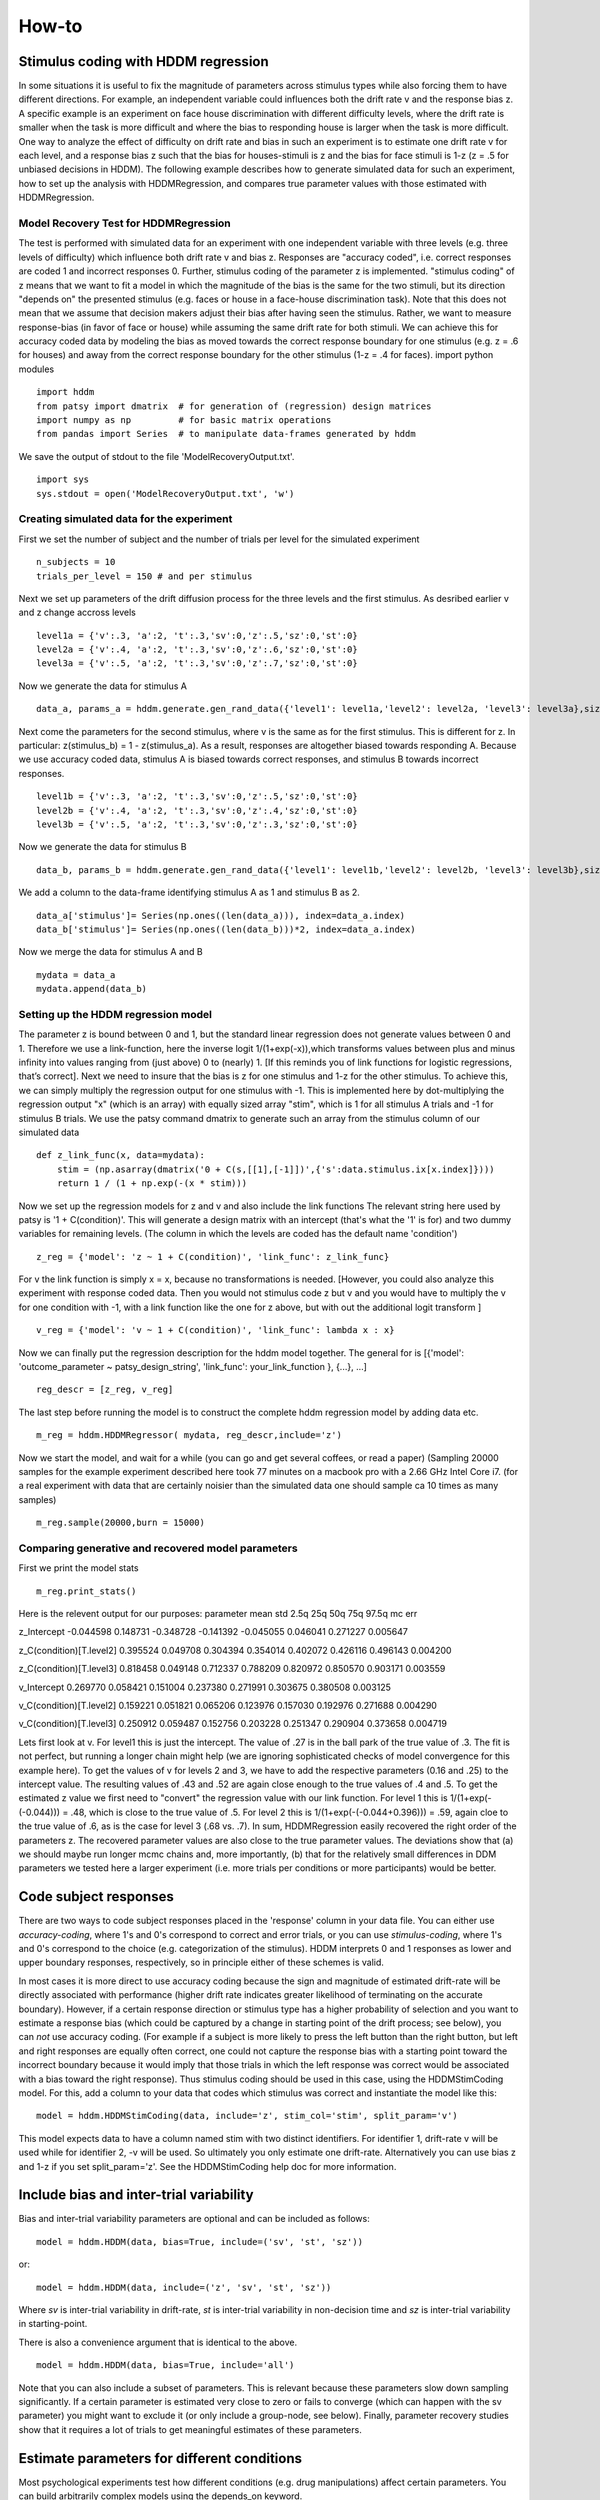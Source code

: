 ******
How-to
******

Stimulus coding with HDDM regression
####################################
In some situations it is useful to fix the magnitude of parameters across stimulus types while also forcing them to have different directions. For example, an independent variable could influences both the drift rate v and the response bias z. A specific example is an experiment on face house discrimination with different difficulty levels, where the drift rate is smaller when the task is more difficult and where the bias to responding house is larger when the task is more difficult.
One way to analyze the effect of difficulty on drift rate and bias in such an experiment is to estimate one drift rate v for each level, and a response bias z such that the bias  for houses-stimuli is z and the bias for face stimuli is 1-z (z = .5 for unbiased decisions in HDDM).
The following example describes how to generate simulated data for such an experiment, how to set up the analysis with HDDMRegression,  and compares true parameter values with those estimated with HDDMRegression.

Model Recovery Test for HDDMRegression
**************************************
The test is performed with simulated data for an experiment with one independent variable with three levels (e.g. three levels of difficulty) which influence both drift rate v and bias z. Responses are "accuracy coded", i.e. correct responses are coded 1 and incorrect responses 0. Further, stimulus coding of the parameter z is implemented. "stimulus coding" of z means that we want to fit a model in which the magnitude of the bias is the same for the two stimuli, but its direction "depends on" the presented stimulus (e.g. faces or house in a face-house discrimination task). Note that this does not mean that we assume that  decision makers adjust their bias after having seen the stimulus. Rather, we want to measure response-bias (in favor of face or house) while assuming the same drift rate for both stimuli. We can achieve this for accuracy coded data by modeling  the bias as moved towards the correct response boundary for one stimulus (e.g. z = .6 for houses) and away from the correct response  boundary for the other stimulus (1-z = .4 for faces).
import python modules
::

    import hddm
    from patsy import dmatrix  # for generation of (regression) design matrices
    import numpy as np         # for basic matrix operations
    from pandas import Series  # to manipulate data-frames generated by hddm
We save the output of stdout to the file 'ModelRecoveryOutput.txt'.
::

    import sys
    sys.stdout = open('ModelRecoveryOutput.txt', 'w')

Creating simulated data for the experiment
******************************************
First we set the number of subject and the number of trials per level for the simulated experiment
::

    n_subjects = 10
    trials_per_level = 150 # and per stimulus

Next we set up parameters of the drift diffusion process for the three levels and the first stimulus. As desribed earlier v and z change accross levels
::

    level1a = {'v':.3, 'a':2, 't':.3,'sv':0,'z':.5,'sz':0,'st':0}
    level2a = {'v':.4, 'a':2, 't':.3,'sv':0,'z':.6,'sz':0,'st':0}
    level3a = {'v':.5, 'a':2, 't':.3,'sv':0,'z':.7,'sz':0,'st':0}

Now we generate the data for stimulus A
::

    data_a, params_a = hddm.generate.gen_rand_data({'level1': level1a,'level2': level2a, 'level3': level3a},size=trials_per_level, subjs=n_subjects)
Next come the parameters for the second stimulus, where v is the same as for the first stimulus. This is different for z. In particular: z(stimulus_b) = 1 - z(stimulus_a). As a result, responses are altogether biased towards responding A. Because we use accuracy coded data, stimulus A is biased towards correct responses, and stimulus B towards incorrect responses. 
::

    level1b = {'v':.3, 'a':2, 't':.3,'sv':0,'z':.5,'sz':0,'st':0}
    level2b = {'v':.4, 'a':2, 't':.3,'sv':0,'z':.4,'sz':0,'st':0}
    level3b = {'v':.5, 'a':2, 't':.3,'sv':0,'z':.3,'sz':0,'st':0}

Now we generate the data for stimulus B
::

    data_b, params_b = hddm.generate.gen_rand_data({'level1': level1b,'level2': level2b, 'level3': level3b},size=trials_per_level, subjs=n_subjects)

We add a column to the data-frame identifying stimulus A as 1 and stimulus B as 2.
::

    data_a['stimulus']= Series(np.ones((len(data_a))), index=data_a.index)
    data_b['stimulus']= Series(np.ones((len(data_b)))*2, index=data_a.index)

Now we merge the data for stimulus A and B
::

    mydata = data_a
    mydata.append(data_b)

Setting up the HDDM regression model
************************************
The parameter z is bound between 0 and 1, but the standard linear regression does not generate values between 0 and 1. Therefore we use a link-function, here the inverse logit 1/(1+exp(-x)),which transforms values between plus and minus infinity into values ranging from (just above) 0 to (nearly) 1. [If this reminds you of link functions for logistic regressions, that’s correct].
Next we need to insure that the bias is z for one stimulus and 1-z for the other stimulus. To achieve this, we can simply multiply the regression output for one stimulus with -1. This is implemented here by dot-multiplying the regression output "x" (which is an array) with equally sized array "stim", which is 1 for all stimulus A trials and -1 for stimulus B trials. We use the patsy command dmatrix to generate such an array from the stimulus column of our simulated data
::

    def z_link_func(x, data=mydata):
        stim = (np.asarray(dmatrix('0 + C(s,[[1],[-1]])',{'s':data.stimulus.ix[x.index]})))    
        return 1 / (1 + np.exp(-(x * stim)))

Now we set up the regression models for z and v and also include the link functions The relevant string here used by patsy is '1 + C(condition)'. This will generate a design matrix with an intercept (that's what the '1' is for) and two dummy variables for remaining levels. (The column in which the levels are coded has the default name 'condition')
::

    z_reg = {'model': 'z ~ 1 + C(condition)', 'link_func': z_link_func}

For v the link function is simply x = x, because no transformations is needed. [However, you could also analyze this experiment with response coded data. Then you would not stimulus code z but v and you would have to multiply the v for one condition with -1, with a link function like the one for z above, but with out the additional logit transform ]
::

    v_reg = {'model': 'v ~ 1 + C(condition)', 'link_func': lambda x : x}

Now we can finally put the regression description for the hddm model together. The general for is [{'model': 'outcome_parameter ~ patsy_design_string', 'link_func': your_link_function }, {...}, ...]
::

    reg_descr = [z_reg, v_reg]

The last step before running the model is to construct the complete hddm regression model by adding data etc.
::

    m_reg = hddm.HDDMRegressor( mydata, reg_descr,include='z')

Now we start the model, and wait for a while (you can go and get several coffees, or read a paper) (Sampling 20000 samples for the example experiment described here took 77 minutes on a macbook pro with a 2.66 GHz Intel Core i7. (for a real experiment with data that are certainly noisier than the simulated data one should sample ca 10 times as many samples)
::

    m_reg.sample(20000,burn = 15000)

Comparing generative and recovered model parameters
***************************************************
First we print the model stats
::

    m_reg.print_stats() 

Here is the relevent output for our purposes: 
parameter			mean       std      2.5q       25q       50q       75q     97.5q    mc err 

z_Intercept			-0.044598  0.148731 -0.348728 -0.141392 -0.045055  0.046041  0.271227  0.005647 

z_C(condition)[T.level2]	0.395524  0.049708  0.304394  0.354014  0.402072  0.426116  0.496143  0.004200 

z_C(condition)[T.level3]	0.818458  0.049148  0.712337  0.788209  0.820972  0.850570  0.903171  0.003559 

v_Intercept			0.269770  0.058421  0.151004  0.237380  0.271991  0.303675  0.380508  0.003125 

v_C(condition)[T.level2]	0.159221  0.051821  0.065206  0.123976  0.157030  0.192976  0.271688  0.004290 

v_C(condition)[T.level3]	0.250912  0.059487  0.152756  0.203228  0.251347  0.290904  0.373658  0.004719

Lets first look at v. For level1 this is just the intercept. The value of .27 is in the ball park of the true value of .3. The fit is not perfect, but running a longer chain might help (we are ignoring sophisticated checks of model convergence for this example here). To get the values of v for levels 2 and 3, we have to add the respective parameters (0.16 and .25) to the intercept value. The resulting values of .43 and .52 are again close enough to the true values of .4 and .5. To get the estimated z value we first need to "convert" the regression value with our link function. For level 1 this is 1/(1+exp(-(-0.044))) = .48, which is close to the true value of .5. For level 2 this is 1/(1+exp(-(-0.044+0.396))) = .59, again cloe to the true value of .6, as is the case for level 3 (.68 vs. .7).
In sum, HDDMRegression easily recovered the right order of the parameters z. The recovered parameter values are also close to the true parameter values. The deviations show that (a) we should maybe run longer mcmc chains and, more importantly, (b) that for the relatively small differences in DDM parameters we tested here a larger experiment (i.e. more trials per conditions or more participants) would be better.



Code subject responses
######################

There are two ways to code subject responses placed in the 'response'
column in your data file.  You can either use *accuracy-coding*, where
1's and 0's correspond to correct and error trials, or you can use
*stimulus-coding*, where 1's and 0's correspond to the choice
(e.g. categorization of the stimulus). HDDM interprets 0 and 1
responses as lower and upper boundary responses, respectively, so in
principle either of these schemes is valid.

In most cases it is more direct to use accuracy coding because the
sign and magnitude of estimated drift-rate will be directly associated
with performance (higher drift rate indicates greater likelihood of
terminating on the accurate boundary). However, if a certain response
direction or stimulus type has a higher probability of selection and
you want to estimate a response bias (which could be captured by a
change in starting point of the drift process; see below), you can
*not* use accuracy coding. (For example if a subject is more likely to
press the left button than the right button, but left and right
responses are equally often correct, one could not capture the
response bias with a starting point toward the incorrect boundary
because it would imply that those trials in which the left response
was correct would be associated with a bias toward the right
response). Thus stimulus coding should be used in this case, using the
HDDMStimCoding model. For this, add a column to your data that codes
which stimulus was correct and instantiate the model like this:

::

    model = hddm.HDDMStimCoding(data, include='z', stim_col='stim', split_param='v')

This model expects data to have a column named stim with two distinct
identifiers. For identifier 1, drift-rate v will be used while for
identifier 2, -v will be used. So ultimately you only estimate one
drift-rate. Alternatively you can use bias z and 1-z if you set
split_param='z'. See the HDDMStimCoding help doc for more information.


Include bias and inter-trial variability
########################################

Bias and inter-trial variability parameters are optional and can be
included as follows:

::

   model = hddm.HDDM(data, bias=True, include=('sv', 'st', 'sz'))

or:

::

   model = hddm.HDDM(data, include=('z', 'sv', 'st', 'sz'))

Where *sv* is inter-trial variability in drift-rate, *st* is inter-trial
variability in non-decision time and *sz* is inter-trial variability in
starting-point.

There is also a convenience argument that is identical to the above.

::

   model = hddm.HDDM(data, bias=True, include='all')

Note that you can also include a subset of parameters. This is
relevant because these parameters slow down sampling significantly. If
a certain parameter is estimated very close to zero or fails to
converge (which can happen with the sv parameter) you might want to
exclude it (or only include a group-node, see below). Finally,
parameter recovery studies show that it requires a lot of trials to
get meaningful estimates of these parameters.


Estimate parameters for different conditions
############################################

Most psychological experiments test how different conditions
(e.g. drug manipulations) affect certain parameters. You can build
arbitrarily complex models using the depends_on keyword.

::

   model = hddm.HDDM(data, depends_on={'a': 'drug', 'v': ['drug', 'difficulty']})

This will create model in which separate thresholds are estimated for
each drug condition and separate drift-rates for different drug
conditions and levels of difficulty.

Note that this requires the columns 'drug' and 'difficulty' to be
present in your data array. For readability it is often useful to use
string identifiers (e.g. drug: off/on rather than drug: 0/1).

As you can see, single or multiple columns can be supplied as values.


Outliers
########

The presence of outliers is notoriously challenging for likelihood
models, because the likelihood of a few outliers given the generative
model cab be quite low. In practice, even the model we have is
reasonable for a majority of trials, it may be that data from a
minority of trials is not well described by this model (e.g. due to
attentional lapses).  HDDM 0.4 (and upwards) supports estimation of a
mixture model that enables stable parameter estimation even with
outliers present in the data. You can either specify a fixed
probability for obtaining an outlier (e.g. 0.05 will assume 5% of the
RTs are outliers) or estimate this from the data. In practice, the
precise value of p_outlier does not matter.  Values greater than 0.001
and less than 0.1 are sufficient to capture the outliers, and the
effect on the recovered parameters is small (Sofer et al, in
preparation).

To instantiate a model with a fixed probability of getting
an outlier run:

::

    m = hddm.HDDM(data, p_outlier=0.05)

To estimate p_outlier from the data, run:

::

    m = hddm.HDDM(data, include=('p_outlier',))

HDDM assumes that outliers come from a uniform distribution
with a fixed density :math:`w_{outlier}` (as suggested by Ratcliff and Tuerlinckx, 2002).
The resulting likelihood is as follows:

.. math::

   p(RT; v, a, t) = wfpt(RT; v, a, t) * (1-p_{outlier}) + w_{outlier} * p_{outlier}

The default value of :math:`w_{outlier}` is 0.1, which is equivalent to uniform distribution
from 0 to 5 seconds. However, in practice, the outlier model is applied to all RTs, even
those  larger than 5.


Assess model convergence
########################

When using MCMC sampling it is critical to make sure that our chains
have converged, to ensure that we are sampling from the actual
posterior distribution. Unfortunately, there is no 100% fool-proof way to
assess whether chains converged. However, there are various metrics in
the MCMC literature to evaluate convergence problems, and if
you follow some simple steps you can be more confident.

Look at MC error statistic
**************************

When calling:

::

    model.print_stats()

There is a column called MC error. These values should not be smaller then 1%
of the posterior std. However, this is a very weak statistic and by no
means sufficient to assess convergence.


Geweke statistic
****************

The Geweke statistic is a time-series approach that compares the mean
and variance of segments from the beginning and end of a single
chain. You can test your model by running:

::

    from kabuki.analyze import check_geweke
    print check_geweke(model)

This will print `True` if non of the test-statistics is larger than 2
and `False` otherwise. Check the `PyMC documentation` for more
information on this test.


Visually inspect chains
***********************

The next thing to look at are the traces of the posteriors. You can
plot them by calling:

::

   model.plot_posteriors()

This will create a figure for each parameter in your model. Here is an example of what a not-converged chain looks
like:

.. figure:: not_converged_trace.png

and an example of what a converged chain looks like:

.. figure:: converged_trace.png

As you can see, there are striking differences. In the not-converged
case, the trace in the upper left corner is very non-stationary. There
are also certain periods where no jumps are performed and the chain is
stuck (horizontal lines in the trace); this is due to the proposal
distribution not being tuned correctly.

Secondly, the auto-correlation (lower left plot) is quite high as you
can see from the long tails of the distribution. This is a further
indication that the samples are not independent draws from the
posterior.

Finally, the histogram (right plot) looks rather jagged in the
non-converged case. This is our approximation of the marginal
posterior distribution for this parameter. Generally, subject and
group mean posteriors are normal distributed (see the converged case)
while group variability posteriors are Gamma distributed.

Posterior predictive analysis
*****************************

Another way to assess how good your model fits the data is to perform
posterior predictive analysis:

::

    model.plot_posterior_predictive()

.. TODO: ADD NICE PLOT

This will plot the posterior predictive in blue on top of the RT
histogram in red for each subject and each condition. Since we are
getting a distribution rather than a single parameter in our analysis,
the posterior predictive is the average likelihood evaluated over
different samples from the posterior. The width of the posterior
predictive in light blue corresponds to the standard deviation.


R-hat convergence statistic
***************************

Another option to assess chain convergence is to compute the R-hat
(Gelman-Rubin) statistic. This requires multiple chains to be run. If
all chains converged to the same stationary distribution they should
be indistinguishable. The R-hat statistic compares between-chain
variance to within-chain variance.

To compute the R-hat statistic in kabuki you have to run
multiple copies of your model:

::

   from kabuki.analyze import gelman_rubin

   models = []
   for i in range(5):
       m = hddm.HDDM(data)
       m.map()
       m.sample(5000, burn=1000)
       models.append(m)

   gelman_rubin(models)

The output is a dictionary that provides the R-hat for each parameter:

::

   {'a_trans': 1.0028806196268818,
   't_trans': 1.0100017175108695,
   'v': 1.0232548747719443}


As of HDDM 0.4.1 you can also run multiple chains in parallel. One
convenient way to do this is the IPython parallel module. Note that
you do you have to set up your environment appropriately for this, see the `IPython parallel docs`.

::

   def run_model(id):
       import hddm
       data = hddm.load_csv('mydata.csv')
       m = hddm.HDDM(data)
       m.find_starting_values()
       m.sample(20000, burn=15000, dbname='db%i'%id, db='pickle')
       return m

   from IPython.parallel import Client
   v = Client(profile='hddm')[:]
   jobs = v.map(run_model, range(4))
   models = jobs.get()
   gelman_rubin(models)


What to do about lack of convergence
************************************

In the simplest case you just need to run a longer chain with more
burn-in and more thinning. E.g.:

::

    model.sample(50000, burn=45000, thin=5)

This will cause the first 45000 samples to be discarded. Of the
remaining 5000 samples only every 5th sample will be saved. Thus,
after sampling our trace will have a length of a 1000 samples.

You might also want to find a good starting point for running your
chains. This is commonly achieved by finding the maximum posterior
(MAP) via optimization. Before sampling, simply call:

::

    model.map()

which will set the starting values to the MAP. Then sample as you
would normally. This is a good idea in general.

If that still does not work you might want to consider simplifying
your model. Certain parameters are just notoriously slow to converge;
especially inter-trial variability parameters. The reason is that
often individual subjects do not provide enough information to
meaningfully estimate these parameters on a per-subject basis. One way
around this is to not even try to estimate individual subject
parameters and instead use only group nodes. This can be achieved via
the group_only_nodes keyword argument:

::

    model = hddm.HDDM(data, include=['sv', 'st'], group_only_nodes=['sv', 'st'])

The resulting model will still have subject nodes for all parameters
but sv and st.

Estimate a regression model
###########################

HDDM 0.4 (and upwards) includes a regression model that allows
estimation of trial-by-trial influences of a covariate (e.g. a brain
measure like fMRI) onto DDM parameters. For example, if your
prediction is that activity of a particular brain area has a linear
correlation with drift-rate, you could specify the following
regression model (make sure to have a column with the brain activity
in your data, in our example name this column 'BOLD'):

::

   # Define regression function (linear in this case)
   reg_func = lambda args, cols: args[0] + args[1]*cols[:,0]

   # Define regression descriptor
   # regression function to use (func, defined above)
   # args: parameter names (passed to reg_func; v_slope->args[0],
   #                                            v_inter->args[1])
   # covariates: data column to use as the covariate
   #             (in this example, expects a column named
   #             BOLD in the data)
   # outcome: DDM parameter that will be replaced by trial-by-trial
   #          regressor values (drift-rate v in this case)
   reg = {'func': reg_func,
          'args': ['v_inter','v_slope'],
          'covariates': 'BOLD',
          'outcome': 'v'}

   # construct regression model. Second argument must be the
   # regression descriptor. This model will have new parameters defined
   # in args above, these can be used in depends_on like any other
   # parameter.
   m = hddm.HDDMRegressor(data, reg, depends_on={'v_slope':'trial_type'})

Note that in the last line, the regression coefficients become ordinary
model parameters you can use in depends_on.

You can also pass a list to covariates if you want to include multiple
covariates. E.g.:

::

   # Define regression function with interaction with exponential
   # transform

   reg_func = lambda args, cols: np.exp(args[0] + args[1]*cols[:,0] + args[2]*cols[:,1] + args[3]*cols[:,0]*cols[:,1])

   reg = {'func': reg_func,
          'args': ['a_intercept','a_slope_cov1', 'a_slope_cov2', 'a_interaction'],
          'covariates': 'BOLD',
          'outcome': 'a'}

Note that these regression coefficients are often hard to estimate and
require a lot of data. If you have problems with chain convergence,
consider turning the coefficients into group_only_nodes (see above).

If you want to estimate two separate regressions, you can also supply
a list of regression descriptors to HDDMRegressor:

::

    m = hddm.HDDMRegressor(data, [reg_a, reg_t])

Make sure to give all regression coefficients different names.



Perform model comparison
########################

We can often come up with different viable hypotheses about which
parameters might be influenced by our experimental conditions. Above
you can see how you can create these different models using the
depends_on keyword.

DIC
***

To compare which model does a better job at explaining the data you
can compare the DIC_ scores (lower is better) emitted when calling:

::

    model.print_stats()

DIC, however, is far from being a perfect measure. So it shouldn't be your
only weapon in deciding which model is best.

Posterior predictive check
**************************

A very elegant method to compare models is to sample new data sets
from the estimated model and see how well these simulated data sets
corresponds to the actual data on some measurement (e.g. is the mean
RT well recovered by this model?). This test is called posterior
predictive check and you can run it like this:

::

   from hddm.utils import post_pred_check
   post_pred_check(model)

This will return a table of statistics which might look like this:

::

		   observed  credible   quantile       SEM  mahalanobis      mean       std      2.5q       25q       50q       75q     97.5q  NaN
    node stat
    wfpt std_ub    0.353652         1  49.298597  0.000647     0.153912  0.379096  0.165319  0.120420  0.265707  0.354912  0.465269  0.778341    1
	 mean_lb  -0.958116         1  58.200000  0.000400     0.205017 -0.978110  0.097522 -1.206278 -1.030025 -0.971118 -0.911902 -0.811491    0
	 mean_ub   0.958336         1  51.703407  0.000216     0.090950  0.973042  0.161691  0.699320  0.859808  0.949264  1.067915  1.333156    1
	 accuracy  0.200000         1  55.700000  0.000005     0.029034  0.197720  0.078529  0.060000  0.140000  0.180000  0.240000  0.380000    0

The rows correspond to the different observed nodes and summary
statistics that the model was evaluated on (e.g. mean_lb which represents the mean RT of lower boundary responses)). The columns correspond to the
statistics of how the corresponding summary statistic of the real data
relates to the simulated data sets. E.g. `wfpt`, `accuracy`, `Observed`
represents the accuracy of the observed data. `Quantile` represents in
which quantile this mean RT is in the mean RT taken over the simulate
data sets. If our model did a great job at recovering we wanted it to
produce RTs that have the same mean as our actual data. So the closer
this is to the 50th quantile the better.


Save and load models
####################

HDDM models can be saved and reloaded in a separate python
session. Note that you have to save the traces to file by using
the db backend.

::

    model = hddm.HDDM(data, bias=True)  # a very simple model...
    model.sample(5000, burn=1000, dbname='traces.db', db='pickle')
    model.save('mymodel')

Now assume that you start a new python session, after the chain
started above is completed.

::

   model = hddm.load('mymodel')

HDDM uses the pickle module to save and load models.

.. _PyMC docs: http://pymc-devs.github.com/pymc/database.html#saving-data-to-disk
.. _DIC: http://www.mrc-bsu.cam.ac.uk/bugs/winbugs/dicpage.shtml
.. _PyMC documentation: http://pymc-devs.github.com/pymc/modelchecking.html#formal-methods
.. _IPython Parallel Docs: http://ipython.org/ipython-doc/stable/parallel/index.html
